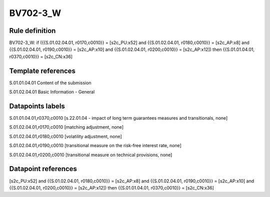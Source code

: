 =========
BV702-3_W
=========

Rule definition
---------------

BV702-3_W: if ({{S.01.02.04.01, r0170,c0010}} = [s2c_PU:x52] and {{S.01.02.04.01, r0180,c0010}} = [s2c_AP:x8] and {{S.01.02.04.01, r0190,c0010}} = [s2c_AP:x10] and {{S.01.02.04.01, r0200,c0010}} = [s2c_AP:x12]) then {{S.01.01.04.01, r0370,c0010}} = [s2c_CN:x36]


Template references
-------------------

S.01.01.04.01 Content of the submission

S.01.02.04.01 Basic Information - General


Datapoints labels
-----------------

S.01.01.04.01,r0370,c0010 [s.22.01.04 - impact of long term guarantees measures and transitionals, none]

S.01.02.04.01,r0170,c0010 [matching adjustment, none]

S.01.02.04.01,r0180,c0010 [volatility adjustment, none]

S.01.02.04.01,r0190,c0010 [transitional measure on the risk-free interest rate, none]

S.01.02.04.01,r0200,c0010 [transitional measure on technical provisions, none]



Datapoint references
--------------------

[s2c_PU:x52] and {{S.01.02.04.01, r0180,c0010}} = [s2c_AP:x8] and {{S.01.02.04.01, r0190,c0010}} = [s2c_AP:x10] and {{S.01.02.04.01, r0200,c0010}} = [s2c_AP:x12]) then {{S.01.01.04.01, r0370,c0010}} = [s2c_CN:x36]